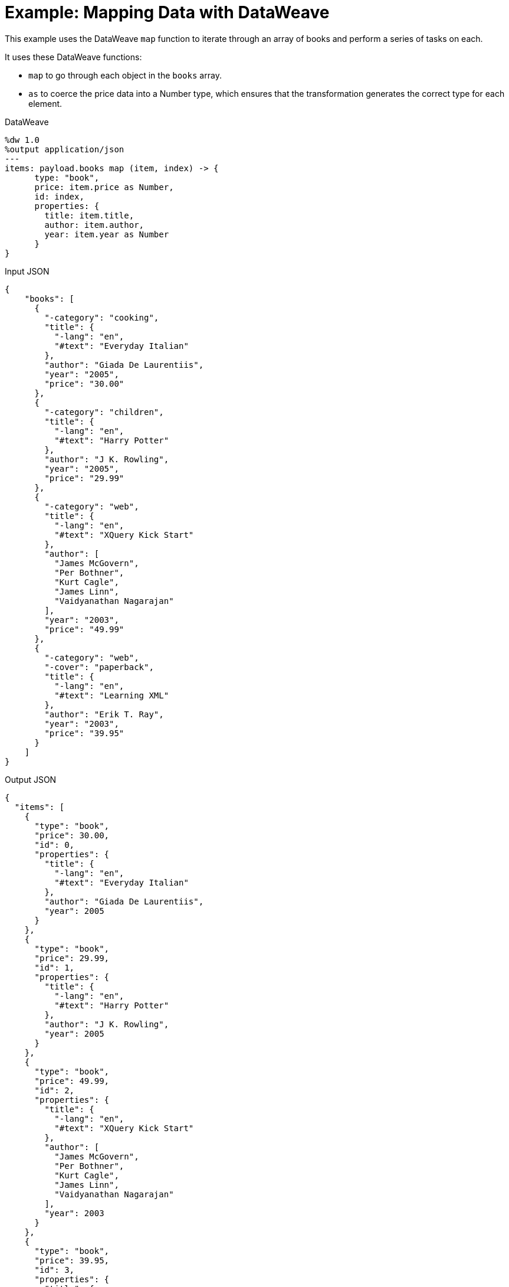= Example: Mapping Data with DataWeave
:keywords: studio, anypoint, transform, transformer, format, aggregate, rename, split, filter convert, json, metadata, dataweave, data weave, datamapper, dwl, dfl, dw, output structure, input structure, map, mapping, as

This example uses the DataWeave `map` function to iterate through an array of books and perform a series of tasks on each.

It uses these DataWeave functions:

* `map` to go through each object in the `books` array.
* `as` to coerce the price data into a Number type, which ensures that the transformation generates the correct type for each element.


.DataWeave
[source,DataWeave,linenums]
----
%dw 1.0
%output application/json
---
items: payload.books map (item, index) -> {
      type: "book",
      price: item.price as Number,
      id: index,
      properties: {
        title: item.title,
        author: item.author,
        year: item.year as Number
      }
}
----




.Input JSON
[source, json, linenums]
----
{
    "books": [
      {
        "-category": "cooking",
        "title": {
          "-lang": "en",
          "#text": "Everyday Italian"
        },
        "author": "Giada De Laurentiis",
        "year": "2005",
        "price": "30.00"
      },
      {
        "-category": "children",
        "title": {
          "-lang": "en",
          "#text": "Harry Potter"
        },
        "author": "J K. Rowling",
        "year": "2005",
        "price": "29.99"
      },
      {
        "-category": "web",
        "title": {
          "-lang": "en",
          "#text": "XQuery Kick Start"
        },
        "author": [
          "James McGovern",
          "Per Bothner",
          "Kurt Cagle",
          "James Linn",
          "Vaidyanathan Nagarajan"
        ],
        "year": "2003",
        "price": "49.99"
      },
      {
        "-category": "web",
        "-cover": "paperback",
        "title": {
          "-lang": "en",
          "#text": "Learning XML"
        },
        "author": "Erik T. Ray",
        "year": "2003",
        "price": "39.95"
      }
    ]
}
----

.Output JSON
[source, json, linenums]
----
{
  "items": [
    {
      "type": "book",
      "price": 30.00,
      "id": 0,
      "properties": {
        "title": {
          "-lang": "en",
          "#text": "Everyday Italian"
        },
        "author": "Giada De Laurentiis",
        "year": 2005
      }
    },
    {
      "type": "book",
      "price": 29.99,
      "id": 1,
      "properties": {
        "title": {
          "-lang": "en",
          "#text": "Harry Potter"
        },
        "author": "J K. Rowling",
        "year": 2005
      }
    },
    {
      "type": "book",
      "price": 49.99,
      "id": 2,
      "properties": {
        "title": {
          "-lang": "en",
          "#text": "XQuery Kick Start"
        },
        "author": [
          "James McGovern",
          "Per Bothner",
          "Kurt Cagle",
          "James Linn",
          "Vaidyanathan Nagarajan"
        ],
        "year": 2003
      }
    },
    {
      "type": "book",
      "price": 39.95,
      "id": 3,
      "properties": {
        "title": {
          "-lang": "en",
          "#text": "Learning XML"
        },
        "author": "Erik T. Ray",
        "year": 2003
      }
    }
  ]
}
----

[TIP]
Note that when a book has multiple authors, `item.author` evaluates to the entire array of authors instead of a single name.


== Using Default Values


The following example performs the same transformation as above, but it doesn't explicitly define the properties "item" ad "index". Instead, it calls them through the default names: `$` and `$$` respectively.


.DataWeave
[source,DataWeave,linenums]
----
%dw 1.0
%output application/json
---
items: (payload.books map {
      type: "book",
      price: $.price as Number,
      id: $$,
      properties: {
        title: $.title,
        author: $.author,
        year: $.year as Number
      }
})
----



== See Also

link:/mule-user-guide/v/4.0/dataweave-types[DataWeave Value Types]

link:/mule-user-guide/v/4.0/dataweave-operators[DataWeave Operators]

link:/mule-user-guide/v/4.0/dataweave-selectors[DataWeave Selectors]

link:/mule-user-guide/v/4.0/dataweave-cookbook[DataWeave Cookbook]
